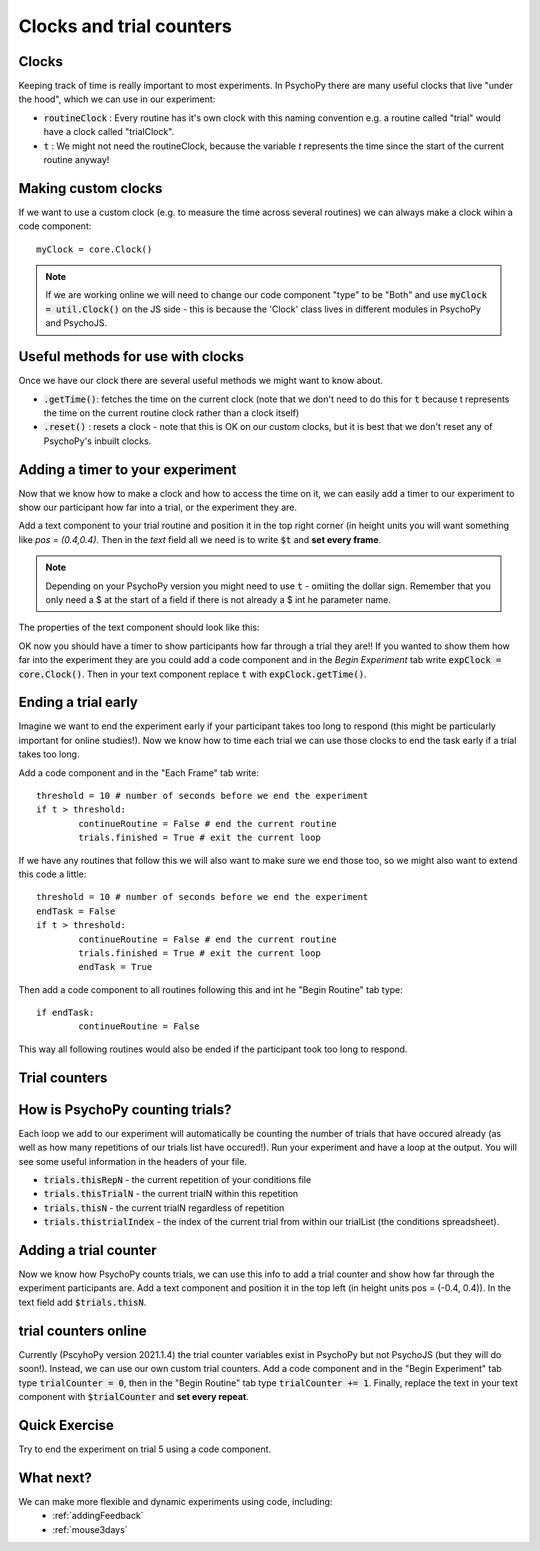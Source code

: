 
.. PEP 2014 slides file, created by
   hieroglyph-quickstart on Tue Mar  4 20:42:06 2014.

.. _clocksAndTrialCounders:

Clocks and trial counters
===============================

Clocks
-------------------------------

Keeping track of time is really important to most experiments. In PsychoPy there are many useful clocks that live "under the hood", which we can use in our experiment:

*	:code:`routineClock` : Every routine has it's own clock with this naming convention e.g. a routine called "trial" would have a clock called "trialClock".
*	:code:`t` : We might not need the routineClock, because the variable `t` represents the time since the start of the current routine anyway!

Making custom clocks
-----------------------------

If we want to use a custom clock (e.g. to measure the time across several routines) we can always make a clock wihin a code component::

	myClock = core.Clock()

.. note::
	If we are working online we will need to change our code component "type" to be "Both" and use :code:`myClock = util.Clock()` on the JS side - this is because the 'Clock' class lives in different modules in PsychoPy and PsychoJS. 

Useful methods for use with clocks
-----------------------------------

Once we have our clock there are several useful methods we might want to know about. 

*	:code:`.getTime()`: fetches the time on the current clock (note that we don't need to do this for :code:`t` because t represents the time on the current routine clock rather than a clock itself)
*	:code:`.reset()` : resets a clock - note that this is OK on our custom clocks, but it is best that we don't reset any of PsychoPy's inbuilt clocks. 


Adding a timer to your experiment
-----------------------------------

Now that we know how to make a clock and how to access the time on it, we can easily add a timer to our experiment to show our participant how far into a trial, or the experiment they are. 

.. nextslide::

Add a text component to your trial routine and position it in the top right corner (in height units you will want something like `pos = (0.4,0.4)`. Then in the `text` field all we need is to write :code:`$t` and **set every frame**. 

.. note::
	Depending on your PsychoPy version you might need to use :code:`t` - omiiting the dollar sign. Remember that you only need a $ at the start of a field if there is not already a $ int he parameter name. 

.. nextslide::

The properties of the text component should look like this:

.. image:: /_images/timer_properties.png
    :align: left
    :scale: 50 %

.. nextslide::

OK now you should have a timer to show participants how far through a trial they are!! If you wanted to show them how far into the experiment they are you could add a code component and in the `Begin Experiment` tab write :code:`expClock = core.Clock()`. Then in your text component replace :code:`t` with :code:`expClock.getTime()`.

Ending a trial early 
-----------------------------------

Imagine we want to end the experiment early if your participant takes too long to respond (this might be particularly important for online studies!). Now we know how to time each trial we can use those clocks to end the task early if a trial takes too long. 

.. nextslide::

Add a code component and in the "Each Frame" tab write::

	threshold = 10 # number of seconds before we end the experiment
	if t > threshold:
		continueRoutine = False # end the current routine
		trials.finished = True # exit the current loop 

.. nextslide::

If we have any routines that follow this we will also want to make sure we end those too, so we might also want to extend this code a little::

	threshold = 10 # number of seconds before we end the experiment
	endTask = False
	if t > threshold:
		continueRoutine = False # end the current routine
		trials.finished = True # exit the current loop 
		endTask = True

Then add a code component to all routines following this and int he "Begin Routine" tab type::

	if endTask:
		continueRoutine = False

This way all following routines would also be ended if the participant took too long to respond. 

Trial counters
-------------------------------

How is PsychoPy counting trials?
------------------------------------

Each loop we add to our experiment will automatically be counting the number of trials that have occured already (as well as how many repetitions of our trials list have occured!). Run your experiment and have a loop at the output. You will see some useful information in the headers of your file.

.. nextslide::

*	:code:`trials.thisRepN` - the current repetition of your conditions file
*	:code:`trials.thisTrialN` - the current trialN within this repetition
*	:code:`trials.thisN` - the current trialN regardless of repetition
*	:code:`trials.thistrialIndex` - the index of the current trial from within our trialList (the conditions spreadsheet).

Adding a trial counter
------------------------------------

Now we know how PsychoPy counts trials, we can use this info to add a trial counter and show how far through the experiment participants are. Add a text component and position it in the top left (in height units pos = (-0.4, 0.4)). In the text field add :code:`$trials.thisN`. 

trial counters online
------------------------------------

Currently (PscyhoPy version 2021.1.4) the trial counter variables exist in PsychoPy but not PsychoJS (but they will do soon!). Instead, we can use our own custom trial counters. Add a code component and in the "Begin Experiment" tab type :code:`trialCounter = 0`, then in the "Begin Routine" tab type :code:`trialCounter += 1`. Finally, replace the text in your text component with :code:`$trialCounter` and **set every repeat**. 


Quick Exercise
------------------------------------

Try to end the experiment on trial 5 using a code component.

What next?
------------------------------------

We can make more flexible and dynamic experiments using code, including:
   - :ref:`addingFeedback`
   - :ref:`mouse3days`

